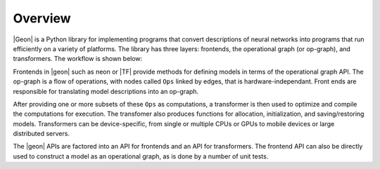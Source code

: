 .. ---------------------------------------------------------------------------
.. Copyright 2016 Nervana Systems Inc.
.. Licensed under the Apache License, Version 2.0 (the "License");
.. you may not use this file except in compliance with the License.
.. You may obtain a copy of the License at
..
..      http://www.apache.org/licenses/LICENSE-2.0
..
.. Unless required by applicable law or agreed to in writing, software
.. distributed under the License is distributed on an "AS IS" BASIS,
.. WITHOUT WARRANTIES OR CONDITIONS OF ANY KIND, either express or implied.
.. See the License for the specific language governing permissions and
.. limitations under the License.
.. ---------------------------------------------------------------------------

Overview
********

|Geon| is a Python library for implementing programs that convert descriptions of neural networks into programs
that run efficiently on a variety of platforms. The library has three layers: frontends, the operational graph (or op-graph), and transformers. The workflow is shown below:

.. image :: assets/graphiti_workflow.png

Frontends in |geon| such as neon or |TF| provide methods for defining models in terms of the operational graph API. The op-graph is a flow of operations, with nodes called ``Ops`` linked by edges, that is hardware-independant. Front ends are responsible for translating model descriptions into an op-graph.

After providing one or more subsets of these ``Ops`` as computations, a transformer is then used to optimize and compile the computations for execution. The transfomer also produces functions for allocation, initialization, and saving/restoring models. Transformers can be device-specific, from single or multiple CPUs or GPUs to mobile devices or large distributed servers.

The |geon| APIs are factored into an API for frontends and an API for transformers.  The frontend API can also be directly used to construct a model as an operational graph, as is done by a number of unit tests.